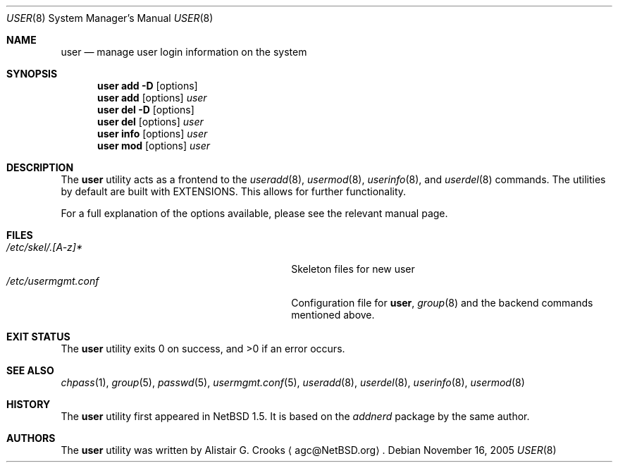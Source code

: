 .\" $NetBSD: user.8,v 1.24 2014/09/19 16:02:59 wiz Exp $ */
.\"
.\" Copyright (c) 1999 Alistair G. Crooks.  All rights reserved.
.\"
.\" Redistribution and use in source and binary forms, with or without
.\" modification, are permitted provided that the following conditions
.\" are met:
.\" 1. Redistributions of source code must retain the above copyright
.\"    notice, this list of conditions and the following disclaimer.
.\" 2. Redistributions in binary form must reproduce the above copyright
.\"    notice, this list of conditions and the following disclaimer in the
.\"    documentation and/or other materials provided with the distribution.
.\" 3. The name of the author may not be used to endorse or promote
.\"    products derived from this software without specific prior written
.\"    permission.
.\"
.\" THIS SOFTWARE IS PROVIDED BY THE AUTHOR ``AS IS'' AND ANY EXPRESS
.\" OR IMPLIED WARRANTIES, INCLUDING, BUT NOT LIMITED TO, THE IMPLIED
.\" WARRANTIES OF MERCHANTABILITY AND FITNESS FOR A PARTICULAR PURPOSE
.\" ARE DISCLAIMED.  IN NO EVENT SHALL THE AUTHOR BE LIABLE FOR ANY
.\" DIRECT, INDIRECT, INCIDENTAL, SPECIAL, EXEMPLARY, OR CONSEQUENTIAL
.\" DAMAGES (INCLUDING, BUT NOT LIMITED TO, PROCUREMENT OF SUBSTITUTE
.\" GOODS OR SERVICES; LOSS OF USE, DATA, OR PROFITS; OR BUSINESS
.\" INTERRUPTION) HOWEVER CAUSED AND ON ANY THEORY OF LIABILITY,
.\" WHETHER IN CONTRACT, STRICT LIABILITY, OR TORT (INCLUDING
.\" NEGLIGENCE OR OTHERWISE) ARISING IN ANY WAY OUT OF THE USE OF THIS
.\" SOFTWARE, EVEN IF ADVISED OF THE POSSIBILITY OF SUCH DAMAGE.
.\"
.\"
.Dd November 16, 2005
.Dt USER 8
.Os
.Sh NAME
.Nm user
.Nd manage user login information on the system
.Sh SYNOPSIS
.Nm
.Cm add
.Fl D
.Op options
.Nm
.Cm add
.Op options
.Ar user
.Nm
.Cm del
.Fl D
.Op options
.Nm
.Cm del
.Op options
.Ar user
.Nm
.Cm info
.Op options
.Ar user
.Nm
.Cm mod
.Op options
.Ar user
.Sh DESCRIPTION
The
.Nm
utility acts as a frontend to the
.Xr useradd 8 ,
.Xr usermod 8 ,
.Xr userinfo 8 ,
and
.Xr userdel 8
commands.
The utilities by default are built with
.Dv EXTENSIONS .
This allows for further functionality.
.Pp
For a full explanation of the options available, please see the relevant manual page.
.Sh FILES
.Bl -tag -width /usr/share/examples/usermgmt -compact
.It Pa /etc/skel/.[A-z]*
Skeleton files for new user
.It Pa /etc/usermgmt.conf
Configuration file for
.Nm ,
.Xr group 8
and the backend commands mentioned above.
.\" .It Pa /usr/share/examples/usermgmt
.\" A directory containing examples for
.\" .Nm
.\" and
.\" .Xr group 8 .
.El
.Sh EXIT STATUS
.Ex -std user
.Sh SEE ALSO
.Xr chpass 1 ,
.Xr group 5 ,
.Xr passwd 5 ,
.Xr usermgmt.conf 5 ,
.Xr useradd 8 ,
.Xr userdel 8 ,
.Xr userinfo 8 ,
.Xr usermod 8
.Sh HISTORY
The
.Nm
utility first appeared in
.Nx 1.5 .
It is based on the
.Ar addnerd
package by the same author.
.Sh AUTHORS
The
.Nm
utility was written by
.An Alistair G. Crooks
.Aq agc@NetBSD.org .
